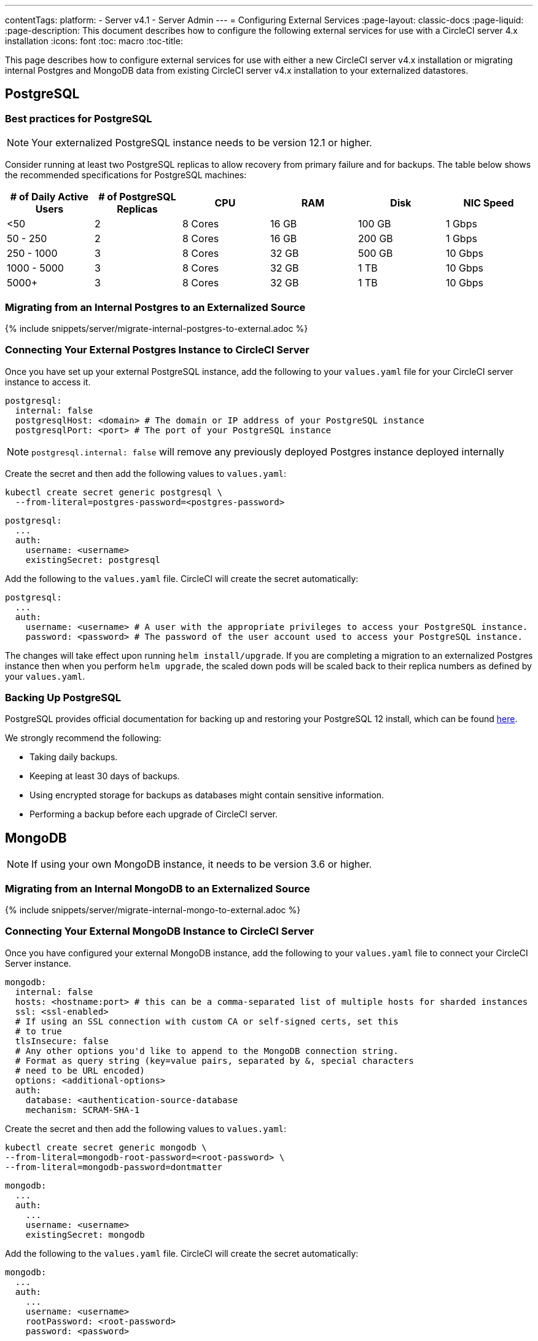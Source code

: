 ---
contentTags:
  platform:
    - Server v4.1
    - Server Admin
---
= Configuring External Services
:page-layout: classic-docs
:page-liquid:
:page-description: This document describes how to configure the following external services for use with a CircleCI server 4.x installation
:icons: font
:toc: macro
:toc-title:

This page describes how to configure external services for use with either a new CircleCI server v4.x installation or migrating internal Postgres and MongoDB data from existing CircleCI server v4.x installation to your externalized datastores.

toc::[]

[#postgresql]
== PostgreSQL

[#best-practices-for-your-postgresql]
=== Best practices for PostgreSQL

NOTE: Your externalized PostgreSQL instance needs to be version 12.1 or higher.

Consider running at least two PostgreSQL replicas to allow recovery from primary failure and for backups. The table below shows the recommended specifications for PostgreSQL machines:

[.table.table-striped]
[cols=6*, options="header", stripes=even]
|===
|# of Daily Active Users
|# of PostgreSQL Replicas
|CPU
|RAM
|Disk
|NIC Speed

|<50
|2
|8 Cores
|16 GB
|100 GB
| 1 Gbps

|50 - 250
|2
|8 Cores
|16 GB
|200 GB
|1 Gbps

|250 - 1000
|3
|8 Cores
|32 GB
|500 GB
|10 Gbps

|1000 - 5000
|3
|8 Cores
|32 GB
|1 TB
|10 Gbps

|5000+
|3
|8 Cores
|32 GB
|1 TB
|10 Gbps
|===


[#migrating-from-internal-postgres]
=== Migrating from an Internal Postgres to an Externalized Source

{% include snippets/server/migrate-internal-postgres-to-external.adoc %}

[#connecting-your-external-postgres]
=== Connecting Your External Postgres Instance to CircleCI Server [[connecting-your-external-postgres]]

Once you have set up your external PostgreSQL instance, add the following to your `values.yaml` file for your CircleCI server instance to access it.

[source,yaml]
----
postgresql:
  internal: false
  postgresqlHost: <domain> # The domain or IP address of your PostgreSQL instance
  postgresqlPort: <port> # The port of your PostgreSQL instance
----

NOTE: `postgresql.internal: false` will remove any previously deployed Postgres instance deployed internally

[tab.postgres.Create_secret_yourself]
--
Create the secret and then add the following values to `values.yaml`:

[source,shell]
----
kubectl create secret generic postgresql \
  --from-literal=postgres-password=<postgres-password>
----

[source,yaml]
----
postgresql:
  ...
  auth:
    username: <username>
    existingSecret: postgresql
----
--

[tab.postgres.CircleCI_creates_secret]
--
Add the following to
the `values.yaml` file. CircleCI will create the secret automatically:

[source,yaml]
----
postgresql:
  ...
  auth:
    username: <username> # A user with the appropriate privileges to access your PostgreSQL instance.
    password: <password> # The password of the user account used to access your PostgreSQL instance.
----
--

The changes will take effect upon running `helm install/upgrade`. If you are completing a migration to an externalized Postgres instance then when you perform `helm upgrade`, the scaled down pods will be scaled back to their replica numbers as defined by your `values.yaml`.


[#backing-up-postgresql]
=== Backing Up PostgreSQL
PostgreSQL provides official documentation for backing up and restoring your PostgreSQL 12 install, which can be found https://www.postgresql.org/docs/12/backup.html[here].

We strongly recommend the following:

* Taking daily backups.
* Keeping at least 30 days of backups.
* Using encrypted storage for backups as databases might contain sensitive information.
* Performing a backup before each upgrade of CircleCI server.

[#mongodb]
== MongoDB

NOTE: If using your own MongoDB instance, it needs to be version 3.6 or higher.

[#migrating-from-internal-mongodb]
=== Migrating from an Internal MongoDB to an Externalized Source

{% include snippets/server/migrate-internal-mongo-to-external.adoc %}

[#connecting-your-external-mongodb]
=== Connecting Your External MongoDB Instance to CircleCI Server [[connecting-your-external-mongodb]]

Once you have configured your external MongoDB instance, add the following to your `values.yaml` file to connect your CircleCI Server instance.

[source,yaml]
----
mongodb:
  internal: false
  hosts: <hostname:port> # this can be a comma-separated list of multiple hosts for sharded instances
  ssl: <ssl-enabled>
  # If using an SSL connection with custom CA or self-signed certs, set this
  # to true
  tlsInsecure: false
  # Any other options you'd like to append to the MongoDB connection string.
  # Format as query string (key=value pairs, separated by &, special characters
  # need to be URL encoded)
  options: <additional-options>
  auth:
    database: <authentication-source-database
    mechanism: SCRAM-SHA-1
----

[tab.mongo.Create_secret_yourself]
--
Create the secret and then add the following values to `values.yaml`:

[source,shell]
----
kubectl create secret generic mongodb \
--from-literal=mongodb-root-password=<root-password> \
--from-literal=mongodb-password=dontmatter
----

[source,yaml]
----
mongodb:
  ...
  auth:
    ...
    username: <username>
    existingSecret: mongodb
----
--

[tab.mongo.CircleCI_creates_secret]
--
Add the following to
the `values.yaml` file. CircleCI will create the secret automatically:

[source,yaml]
----
mongodb:
  ...
  auth:
    ...
    username: <username>
    rootPassword: <root-password>
    password: <password>
----
--

The changes will take effect upon running `helm install/upgrade`. If you are completing a migration to an externalized MongoDB instance then when you perform `helm upgrade`, the scaled down pods will be scaled back to their replica numbers as defined by your `values.yaml`.